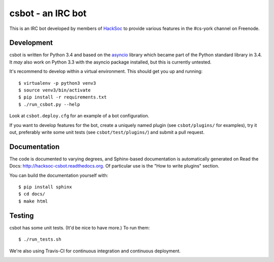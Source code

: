 csbot - an IRC bot
==================
This is an IRC bot developed by members of HackSoc_ to provide various features
in the #cs-york channel on Freenode.

Development
-----------
csbot is written for Python 3.4 and based on the asyncio_ library which became
part of the Python standard library in 3.4.  It *may* also work on Python 3.3
with the asyncio package installed, but this is currently untested.

It's recommend to develop within a virtual environment.  This should get you up
and running::

    $ virtualenv -p python3 venv3
    $ source venv3/bin/activate
    $ pip install -r requirements.txt
    $ ./run_csbot.py --help

Look at ``csbot.deploy.cfg`` for an example of a bot configuration.

If you want to develop features for the bot, create a uniquely named plugin (see
``csbot/plugins/`` for examples), try it out, preferably write some unit tests
(see ``csbot/test/plugins/``) and submit a pull request.

Documentation
-------------
The code is documented to varying degrees, and Sphinx-based documentation is
automatically generated on Read the Docs: http://hacksoc-csbot.readthedocs.org.
Of particular use is the "How to write plugins" section.

You can build the documentation yourself with::

    $ pip install sphinx
    $ cd docs/
    $ make html

Testing
-------
csbot has some unit tests.  (It'd be nice to have more.)  To run them::

    $ ./run_tests.sh

We're also using Travis-CI for continuous integration and continuous deployment.

.. image:: https://travis-ci.org/HackSoc/csbot.svg?branch=master
    :target: https://travis-ci.org/HackSoc/csbot

.. _HackSoc: http://hacksoc.org/
.. _asyncio: https://docs.python.org/3/library/asyncio.html
